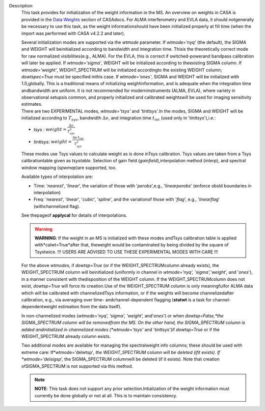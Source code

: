 Description
   This task provides for initialization of the weight information in
   the MS. An overview on weights in CASA is provided in the `Data
   Weights <https://casa.nrao.edu/casadocs-devel/stable/calibration-and-visibility-data/data-weights>`__
   section of CASAdocs. For ALMA interferometry and EVLA data, it
   should notgenerally be necessary to use this task, as the weight
   informationshould have been initialized properly at fill time
   (when the import was performed with CASA v4.2.2 and later).

   | Several initialization modes are supported via the *wtmode*
     parameter. If *wtmode='nyq'* (the default), the SIGMA and WEIGHT
     will beinitialized according to bandwidth and integration time.
     Thisis the theoretically correct mode for raw normalized
     visibilities(e.g., ALMA). For the EVLA, this is correct if
     switched-powerand bandpass calibration will later be applied.
     If *wtmode='sigma'*, WEIGHT will be initialized according to
     theexisting SIGMA column. If *wtmode='weight'*, WEIGHT_SPECTRUM
     will be initialized accordingto the existing WEIGHT column;
     *dowtspec=True* must be specified inthis case. If
     *wtmode='ones'*, SIGMA and WEIGHT will be initialized with
     1.0,globally. This is a traditional means of initializing
     weightinformation, and is adequate when the integration time
     andbandwidth are uniform. It is not recommended for
     moderninstruments (ALMA, EVLA), where variety in observational
     setupsis common, and properly initialized and calibrated
     weightswill be used for imaging sensitivity estimates.
   | There are two EXPERIMENTAL modes, *wtmode='tsys'* and
     *'tinttsys'*.In the modes, SIGMA and WEIGHT will be initialized
     according to :math:`T_{sys}`, bandwidth :math:`\Delta\nu`, and
     integration time :math:`t_{int}` (used only in
     '*tinttsys*'),i.e.:

   -  *tsys* : :math:`weight=\frac{\Delta\nu}{T_{sys}^2}`
   -  *tinttsys*:
      :math:`weight=\frac{\Delta\nu \, t_{int}}{T_{sys}^2}`

   These modes use Tsys values to calculate weight as is done inTsys
   calibration. Tsys values are taken from a Tsys calibrationtable
   given as *tsystable*. Selection of gain field
   (*gainfield*),interpolation method (*interp*), and spectral
   window mapping (*spwmap*)are supported, too.

   Available types of interpolation are:

   -  Time: '*nearest*', '*linear*', the variation of those with
      '*perobs*',e.g., '*linearperobs*' (enforce obsId boundaries in
      interpolation)
   -  Freq: '*nearest*', '*linear*', '*cubic*', '*spline*', and the
      variationof those with '*flag*', e.g., '*linearflag*'
      (withchannelized flag).

   See thepageof **applycal** for details of interpolations.

   .. warning:: **WARNING**: If the weight in an MS is initialized with these
      modes andTsys calibration table is applied
      with*calwt=True*after that, theweight would be contaminated
      by being divided by the square of Tsystwice. !!! USERS ARE
      ADVISED TO USE THESE EXPERIMENTAL MODES WITH CARE !!!

   For the above *wtmodes*, if *dowtsp=True* (or if the
   WEIGHT_SPECTRUMcolumn already exists), the WEIGHT_SPECTRUM column
   will beinitialized (uniformly in channel in *wtmode='nyq',
   'sigma',*'*weight*', and '*ones*'), in a manner consistent with
   thedisposition of the WEIGHT column. If the
   WEIGHT_SPECTRUMcolumn does not exist, *dowtsp=True* will force
   its creation.Use of the WEIGHT_SPECTRUM column is only
   meaningfulfor ALMA data which will be calibrated with
   channelizedTsys information, or if the weights will become
   channelizedafter calibration, e.g., via averaging over time-
   andchannel-dependent flagging (**statwt** is a task for
   channel-dependentweight estimation from the data itself).

   In non-channelized modes (*wtmode='nyq', 'sigma', 'weight',*
   and'*ones*') or when *dowtsp=False,*the SIGMA_SPECTRUM column
   will be removedfrom the MS. On the other hand, the SIGMA_SPECTRUM
   column is added andinitialized in channelized modes
   (*wtmode='tsys'* and '*tinttsys*')if *dowtsp=True* or if the
   WEIGHT_SPECTRUM already column exists.

   Two additional modes are available for managing the
   spectralweight info columns; these should be used with extreme
   care: If*wtmode='delwtsp'*, the WEIGHT_SPECTRUM column will be
   deleted (ifit exists). If *wtmode='delsigsp',* the SIGMA_SPECTRUM
   columnwill be deleted (if it exists). Note that creation
   ofSIGMA_SPECTRUM is not supported via this method.

   .. note:: **NOTE**: This task does not support any prior
      selection.Intialization of the weight information must
      currently be done globally or not at all. This is to maintain
      consistency.
